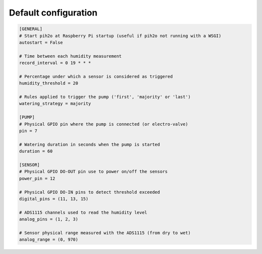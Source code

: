 
Default configuration
---------------------

.. code-block:: ini

    [GENERAL]
    # Start pih2o at Raspberry Pi startup (useful if pih2o not running with a WSGI)
    autostart = False

    # Time between each humidity measurement
    record_interval = 0 19 * * *

    # Percentage under which a sensor is considered as triggered
    humidity_threshold = 20

    # Rules applied to trigger the pump ('first', 'majority' or 'last')
    watering_strategy = majority

    [PUMP]
    # Physical GPIO pin where the pump is connected (or electro-valve)
    pin = 7

    # Watering duration in seconds when the pump is started
    duration = 60

    [SENSOR]
    # Physical GPIO DO-OUT pin use to power on/off the sensors
    power_pin = 12

    # Physical GPIO DO-IN pins to detect threshold exceeded
    digital_pins = (11, 13, 15)

    # ADS1115 channels used to read the humidity level
    analog_pins = (1, 2, 3)

    # Sensor physical range measured with the ADS1115 (from dry to wet)
    analog_range = (0, 970)

